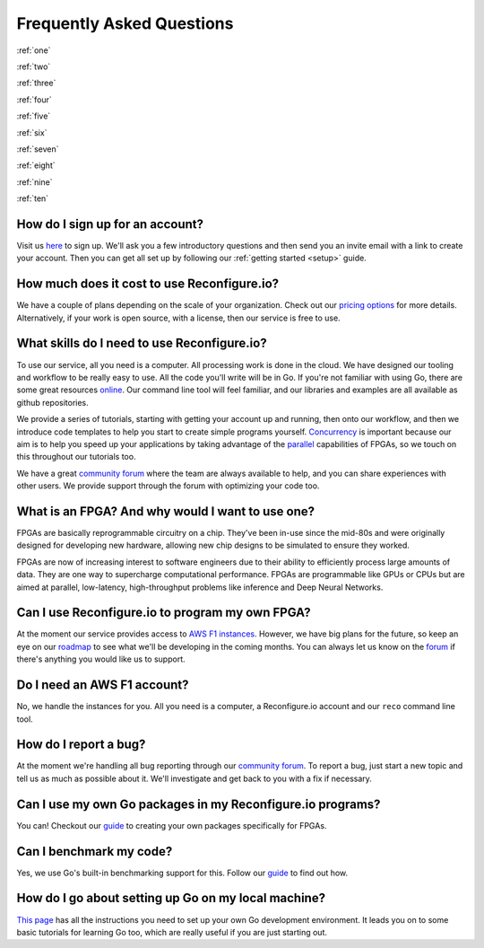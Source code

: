 Frequently Asked Questions
==============================================
:ref:`one`

:ref:`two`

:ref:`three`

:ref:`four`

:ref:`five`

:ref:`six`

:ref:`seven`

:ref:`eight`

:ref:`nine`

:ref:`ten`

.. :ref:`eleven`

.. _one:

How do I sign up for an account?
--------------------------------
Visit us `here <https://reconfigure.io/sign-up>`_ to sign up. We'll ask you a few introductory questions and then send you an invite email with a link to create your account. Then you can get all set up by following our :ref:`getting started <setup>` guide.

.. _two:

How much does it cost to use Reconfigure.io?
--------------------------------------------
We have a couple of plans depending on the scale of your organization. Check out our `pricing options <https://reconfigure.io/pricing>`_ for more details. Alternatively, if your work is open source, with a license, then our service is free to use.

.. _three:

What skills do I need to use Reconfigure.io?
--------------------------------------------
To use our service, all you need is a computer. All processing work is done in the cloud. We have designed our tooling and workflow to be really easy to use. All the code you'll write will be in Go. If you're not familiar with using Go, there are some great resources `online <https://tour.golang.org/welcome/1>`_. Our command line tool will feel familiar, and our libraries and examples are all available as github repositories.

We provide a series of tutorials, starting with getting your account up and running, then onto our workflow, and then we introduce code templates to help you start to create simple programs yourself. `Concurrency <https://www.golang-book.com/books/intro/10>`_ is important because our aim is to help you speed up your applications by taking advantage of the `parallel <https://blog.golang.org/concurrency-is-not-parallelism>`_ capabilities of FPGAs, so we touch on this throughout our tutorials too.

We have a great `community forum <http//community.reconfigure.io>`_ where the team are always available to help, and you can share experiences with other users. We provide support through the forum with optimizing your code too.

.. _four:

What is an FPGA? And why would I want to use one?
-------------------------------------------------
FPGAs are basically reprogrammable circuitry on a chip. They've been in-use since the mid-80s and were originally designed for developing new hardware, allowing new chip designs to be simulated to ensure they worked.

FPGAs are now of increasing interest to software engineers due to their ability to efficiently process large amounts of data. They are one way to supercharge computational performance. FPGAs are programmable like GPUs or CPUs but are aimed at parallel, low-latency, high-throughput problems like inference and Deep Neural Networks.

.. _five:

Can I use Reconfigure.io to program my own FPGA?
------------------------------------------------
At the moment our service provides access to `AWS F1 instances <https://aws.amazon.com/ec2/instance-types/f1/>`_. However, we have big plans for the future, so keep an eye on our `roadmap <https://trello.com/b/Gv9qKdED/reconfigureio-roadmap>`_ to see what we'll be developing in the coming months. You can always let us know on the `forum <https://community.reconfigure.io/t/find-out-what-were-working-on/313>`_ if there's anything you would like us to support.

.. _six:

Do I need an AWS F1 account?
-----------------------------
No, we handle the instances for you. All you need is a computer, a Reconfigure.io account and our ``reco`` command line tool.

.. _seven:

How do I report a bug?
----------------------
At the moment we're handling all bug reporting through our `community forum <https://community.reconfigure.io/c/report-a-bug>`_. To report a bug, just start a new topic and tell us as much as possible about it. We'll investigate and get back to you with a fix if necessary.

.. _eight:

Can I use my own Go packages in my Reconfigure.io programs?
-----------------------------------------------------------
You can! Checkout our `guide <https://medium.com/the-recon/write-your-first-go-package-for-fgpas-a29cd0af1916>`_ to creating your own packages specifically for FPGAs.

.. _nine:

Can I benchmark my code?
------------------------
Yes, we use Go's built-in benchmarking support for this. Follow our `guide <https://medium.com/the-recon/benchmarking-go-code-running-on-fpgas-ce9d97a62917>`_ to find out how.

.. _ten:

How do I go about setting up Go on my local machine?
---------------------------------------------------------------------
`This page <https://golang.org/doc/install>`_ has all the instructions you need to set up your own Go development environment. It leads you on to some basic tutorials for learning Go too, which are really useful if you are just starting out.

.. .. _eleven:
.. Can I simulate my programs on my local machine?
.. ------------------------------------------------
